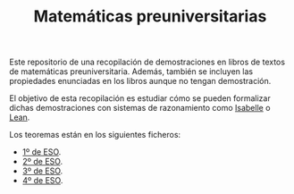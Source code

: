 #+TITLE: Matemáticas preuniversitarias

Este repositorio de una recopilación de demostraciones en libros de
textos de matemáticas preuniversitaria. Además, también se incluyen las
propiedades enunciadas en los libros aunque no tengan demostración.

El objetivo de esta recopilación es estudiar cómo se pueden formalizar
dichas demostraciones con sistemas de razonamiento como [[https://www.cl.cam.ac.uk/research/hvg/Isabelle/index.html][Isabelle]] o [[https://leanprover-community.github.io/][Lean]].

Los teoremas están en los siguientes ficheros:
+ [[./ESO_1.org][1º de ESO]].
+ [[./ESO_2.org][2º de ESO]].
+ [[./ESO_3.org][3º de ESO]].
+ [[./ESO_4.org][4º de ESO]].
